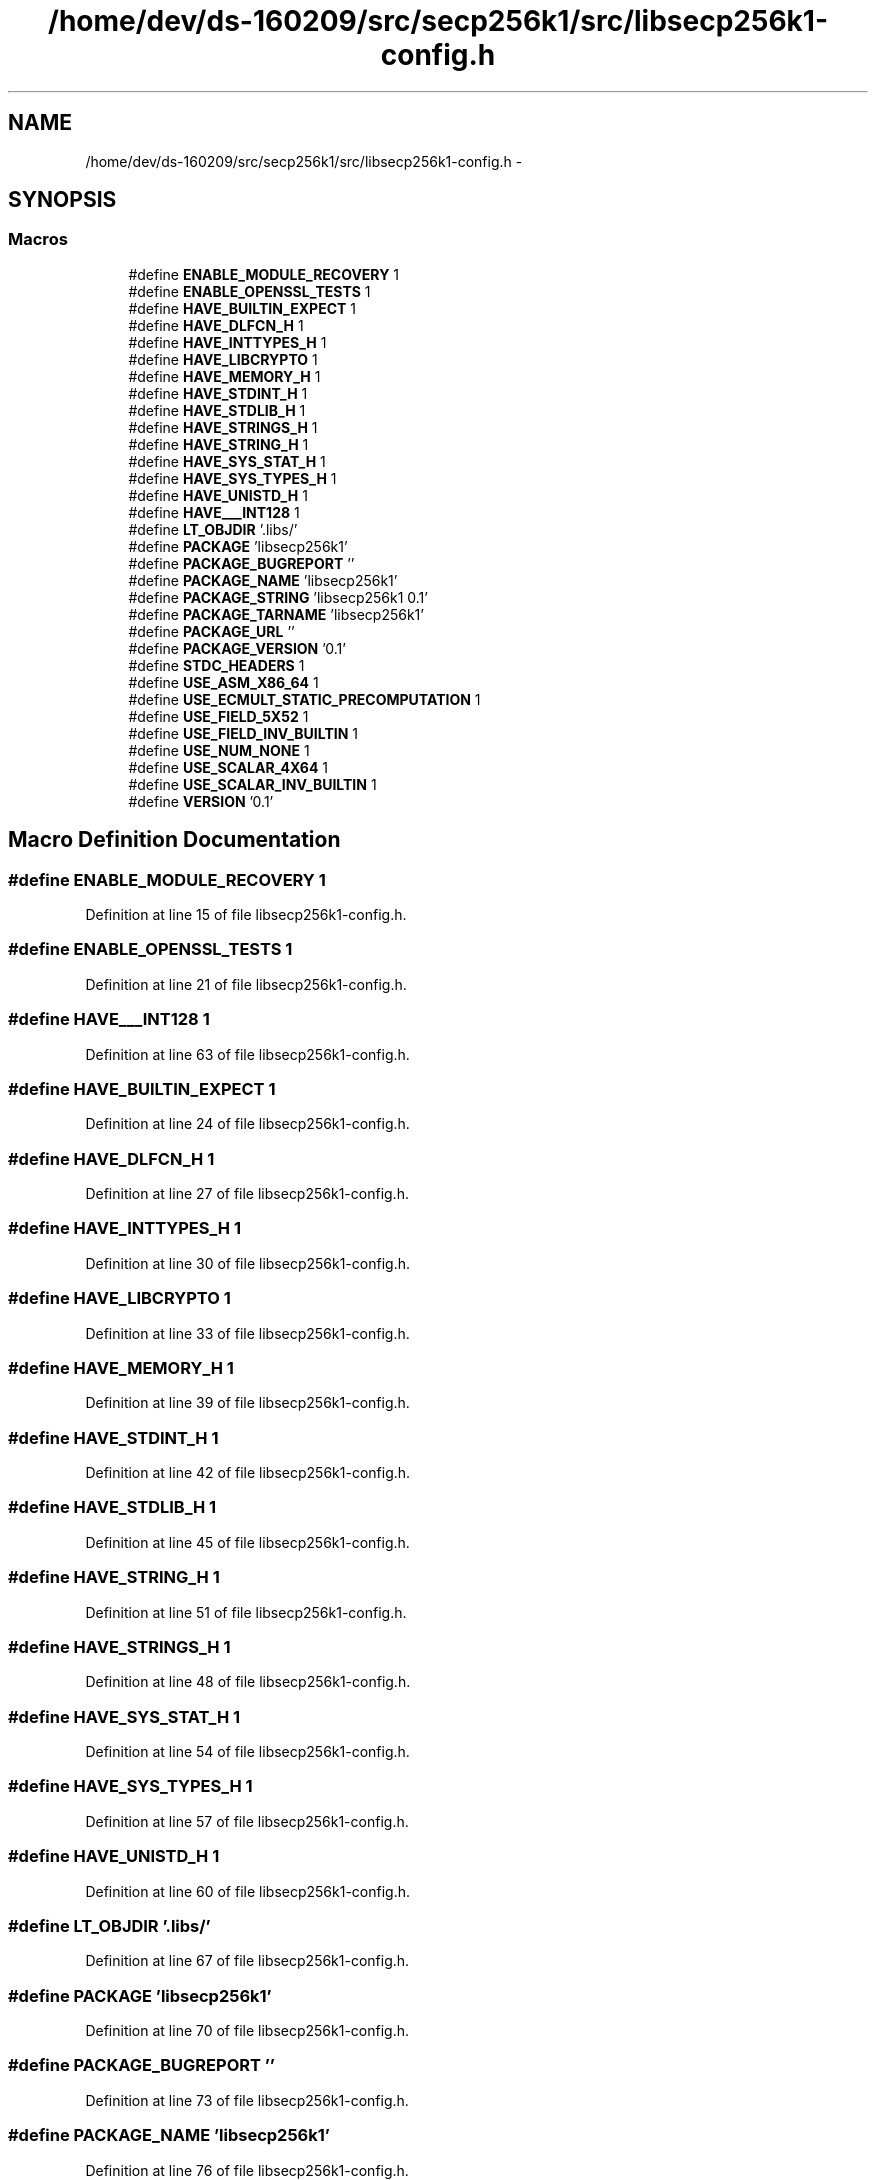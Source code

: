 .TH "/home/dev/ds-160209/src/secp256k1/src/libsecp256k1-config.h" 3 "Wed Feb 10 2016" "Version 1.0.0.0" "darksilk" \" -*- nroff -*-
.ad l
.nh
.SH NAME
/home/dev/ds-160209/src/secp256k1/src/libsecp256k1-config.h \- 
.SH SYNOPSIS
.br
.PP
.SS "Macros"

.in +1c
.ti -1c
.RI "#define \fBENABLE_MODULE_RECOVERY\fP   1"
.br
.ti -1c
.RI "#define \fBENABLE_OPENSSL_TESTS\fP   1"
.br
.ti -1c
.RI "#define \fBHAVE_BUILTIN_EXPECT\fP   1"
.br
.ti -1c
.RI "#define \fBHAVE_DLFCN_H\fP   1"
.br
.ti -1c
.RI "#define \fBHAVE_INTTYPES_H\fP   1"
.br
.ti -1c
.RI "#define \fBHAVE_LIBCRYPTO\fP   1"
.br
.ti -1c
.RI "#define \fBHAVE_MEMORY_H\fP   1"
.br
.ti -1c
.RI "#define \fBHAVE_STDINT_H\fP   1"
.br
.ti -1c
.RI "#define \fBHAVE_STDLIB_H\fP   1"
.br
.ti -1c
.RI "#define \fBHAVE_STRINGS_H\fP   1"
.br
.ti -1c
.RI "#define \fBHAVE_STRING_H\fP   1"
.br
.ti -1c
.RI "#define \fBHAVE_SYS_STAT_H\fP   1"
.br
.ti -1c
.RI "#define \fBHAVE_SYS_TYPES_H\fP   1"
.br
.ti -1c
.RI "#define \fBHAVE_UNISTD_H\fP   1"
.br
.ti -1c
.RI "#define \fBHAVE___INT128\fP   1"
.br
.ti -1c
.RI "#define \fBLT_OBJDIR\fP   '\&.libs/'"
.br
.ti -1c
.RI "#define \fBPACKAGE\fP   'libsecp256k1'"
.br
.ti -1c
.RI "#define \fBPACKAGE_BUGREPORT\fP   ''"
.br
.ti -1c
.RI "#define \fBPACKAGE_NAME\fP   'libsecp256k1'"
.br
.ti -1c
.RI "#define \fBPACKAGE_STRING\fP   'libsecp256k1 0\&.1'"
.br
.ti -1c
.RI "#define \fBPACKAGE_TARNAME\fP   'libsecp256k1'"
.br
.ti -1c
.RI "#define \fBPACKAGE_URL\fP   ''"
.br
.ti -1c
.RI "#define \fBPACKAGE_VERSION\fP   '0\&.1'"
.br
.ti -1c
.RI "#define \fBSTDC_HEADERS\fP   1"
.br
.ti -1c
.RI "#define \fBUSE_ASM_X86_64\fP   1"
.br
.ti -1c
.RI "#define \fBUSE_ECMULT_STATIC_PRECOMPUTATION\fP   1"
.br
.ti -1c
.RI "#define \fBUSE_FIELD_5X52\fP   1"
.br
.ti -1c
.RI "#define \fBUSE_FIELD_INV_BUILTIN\fP   1"
.br
.ti -1c
.RI "#define \fBUSE_NUM_NONE\fP   1"
.br
.ti -1c
.RI "#define \fBUSE_SCALAR_4X64\fP   1"
.br
.ti -1c
.RI "#define \fBUSE_SCALAR_INV_BUILTIN\fP   1"
.br
.ti -1c
.RI "#define \fBVERSION\fP   '0\&.1'"
.br
.in -1c
.SH "Macro Definition Documentation"
.PP 
.SS "#define ENABLE_MODULE_RECOVERY   1"

.PP
Definition at line 15 of file libsecp256k1-config\&.h\&.
.SS "#define ENABLE_OPENSSL_TESTS   1"

.PP
Definition at line 21 of file libsecp256k1-config\&.h\&.
.SS "#define HAVE___INT128   1"

.PP
Definition at line 63 of file libsecp256k1-config\&.h\&.
.SS "#define HAVE_BUILTIN_EXPECT   1"

.PP
Definition at line 24 of file libsecp256k1-config\&.h\&.
.SS "#define HAVE_DLFCN_H   1"

.PP
Definition at line 27 of file libsecp256k1-config\&.h\&.
.SS "#define HAVE_INTTYPES_H   1"

.PP
Definition at line 30 of file libsecp256k1-config\&.h\&.
.SS "#define HAVE_LIBCRYPTO   1"

.PP
Definition at line 33 of file libsecp256k1-config\&.h\&.
.SS "#define HAVE_MEMORY_H   1"

.PP
Definition at line 39 of file libsecp256k1-config\&.h\&.
.SS "#define HAVE_STDINT_H   1"

.PP
Definition at line 42 of file libsecp256k1-config\&.h\&.
.SS "#define HAVE_STDLIB_H   1"

.PP
Definition at line 45 of file libsecp256k1-config\&.h\&.
.SS "#define HAVE_STRING_H   1"

.PP
Definition at line 51 of file libsecp256k1-config\&.h\&.
.SS "#define HAVE_STRINGS_H   1"

.PP
Definition at line 48 of file libsecp256k1-config\&.h\&.
.SS "#define HAVE_SYS_STAT_H   1"

.PP
Definition at line 54 of file libsecp256k1-config\&.h\&.
.SS "#define HAVE_SYS_TYPES_H   1"

.PP
Definition at line 57 of file libsecp256k1-config\&.h\&.
.SS "#define HAVE_UNISTD_H   1"

.PP
Definition at line 60 of file libsecp256k1-config\&.h\&.
.SS "#define LT_OBJDIR   '\&.libs/'"

.PP
Definition at line 67 of file libsecp256k1-config\&.h\&.
.SS "#define PACKAGE   'libsecp256k1'"

.PP
Definition at line 70 of file libsecp256k1-config\&.h\&.
.SS "#define PACKAGE_BUGREPORT   ''"

.PP
Definition at line 73 of file libsecp256k1-config\&.h\&.
.SS "#define PACKAGE_NAME   'libsecp256k1'"

.PP
Definition at line 76 of file libsecp256k1-config\&.h\&.
.SS "#define PACKAGE_STRING   'libsecp256k1 0\&.1'"

.PP
Definition at line 79 of file libsecp256k1-config\&.h\&.
.SS "#define PACKAGE_TARNAME   'libsecp256k1'"

.PP
Definition at line 82 of file libsecp256k1-config\&.h\&.
.SS "#define PACKAGE_URL   ''"

.PP
Definition at line 85 of file libsecp256k1-config\&.h\&.
.SS "#define PACKAGE_VERSION   '0\&.1'"

.PP
Definition at line 88 of file libsecp256k1-config\&.h\&.
.SS "#define STDC_HEADERS   1"

.PP
Definition at line 91 of file libsecp256k1-config\&.h\&.
.SS "#define USE_ASM_X86_64   1"

.PP
Definition at line 94 of file libsecp256k1-config\&.h\&.
.SS "#define USE_ECMULT_STATIC_PRECOMPUTATION   1"

.PP
Definition at line 97 of file libsecp256k1-config\&.h\&.
.SS "#define USE_FIELD_5X52   1"

.PP
Definition at line 106 of file libsecp256k1-config\&.h\&.
.SS "#define USE_FIELD_INV_BUILTIN   1"

.PP
Definition at line 109 of file libsecp256k1-config\&.h\&.
.SS "#define USE_NUM_NONE   1"

.PP
Definition at line 118 of file libsecp256k1-config\&.h\&.
.SS "#define USE_SCALAR_4X64   1"

.PP
Definition at line 121 of file libsecp256k1-config\&.h\&.
.SS "#define USE_SCALAR_INV_BUILTIN   1"

.PP
Definition at line 127 of file libsecp256k1-config\&.h\&.
.SS "#define VERSION   '0\&.1'"

.PP
Definition at line 133 of file libsecp256k1-config\&.h\&.
.SH "Author"
.PP 
Generated automatically by Doxygen for darksilk from the source code\&.
